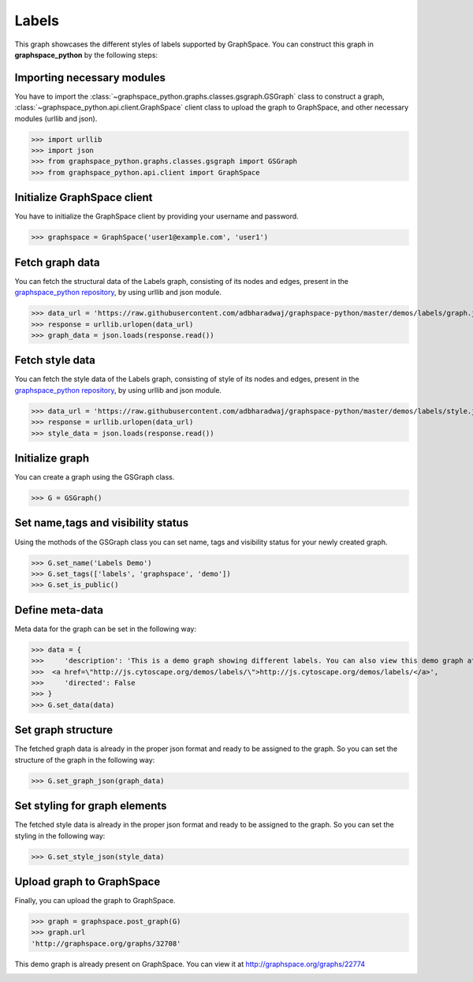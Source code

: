 Labels
======

This graph showcases the different styles of labels supported by GraphSpace.
You can construct this graph in **graphspace_python** by the following steps:

Importing necessary modules
^^^^^^^^^^^^^^^^^^^^^^^^^^^

You have to import the :class:`~graphspace_python.graphs.classes.gsgraph.GSGraph`
class to construct a graph, :class:`~graphspace_python.api.client.GraphSpace` client
class to upload the graph to GraphSpace, and other necessary modules (urllib and json).

>>> import urllib
>>> import json
>>> from graphspace_python.graphs.classes.gsgraph import GSGraph
>>> from graphspace_python.api.client import GraphSpace

Initialize GraphSpace client
^^^^^^^^^^^^^^^^^^^^^^^^^^^^

You have to initialize the GraphSpace client by providing your username and password.

>>> graphspace = GraphSpace('user1@example.com', 'user1')

Fetch graph data
^^^^^^^^^^^^^^^^

You can fetch the structural data of the Labels graph, consisting of its nodes
and edges, present in the `graphspace_python repository <https://github.com/adbharadwaj/
graphspace-python/blob/master/demos/labels/graph.json>`_, by using urllib and json module.

>>> data_url = 'https://raw.githubusercontent.com/adbharadwaj/graphspace-python/master/demos/labels/graph.json'
>>> response = urllib.urlopen(data_url)
>>> graph_data = json.loads(response.read())

Fetch style data
^^^^^^^^^^^^^^^^

You can fetch the style data of the Labels graph, consisting of style of its nodes
and edges, present in the `graphspace_python repository <https://github.com/adbharadwaj/
graphspace-python/blob/master/demos/labels/style.json>`_, by using urllib and json module.

>>> data_url = 'https://raw.githubusercontent.com/adbharadwaj/graphspace-python/master/demos/labels/style.json'
>>> response = urllib.urlopen(data_url)
>>> style_data = json.loads(response.read())

Initialize graph
^^^^^^^^^^^^^^^^

You can create a graph using the GSGraph class.

>>> G = GSGraph()

Set name,tags and visibility status
^^^^^^^^^^^^^^^^^^^^^^^^^^^^^^^^^^^

Using the mothods of the GSGraph class you can set name, tags and visibility status
for your newly created graph.

>>> G.set_name('Labels Demo')
>>> G.set_tags(['labels', 'graphspace', 'demo'])
>>> G.set_is_public()

Define meta-data
^^^^^^^^^^^^^^^^

Meta data for the graph can be set in the following way:

>>> data = {
>>>     'description': 'This is a demo graph showing different labels. You can also view this demo graph at:\
>>>  <a href=\"http://js.cytoscape.org/demos/labels/\">http://js.cytoscape.org/demos/labels/</a>',
>>>     'directed': False
>>> }
>>> G.set_data(data)

Set graph structure
^^^^^^^^^^^^^^^^^^^

The fetched graph data is already in the proper json format and ready to be assigned
to the graph. So you can set the structure of the graph in the following way:

>>> G.set_graph_json(graph_data)

Set styling for graph elements
^^^^^^^^^^^^^^^^^^^^^^^^^^^^^^

The fetched style data is already in the proper json format and ready to be assigned
to the graph. So you can set the styling in the following way:

>>> G.set_style_json(style_data)

Upload graph to GraphSpace
^^^^^^^^^^^^^^^^^^^^^^^^^^

Finally, you can upload the graph to GraphSpace.

>>> graph = graphspace.post_graph(G)
>>> graph.url
'http://graphspace.org/graphs/32708'

This demo graph is already present on GraphSpace. You can view it at
`http://graphspace.org/graphs/22774 <http://graphspace.org/graphs/22774>`_

.. image:: images/labels-full.png
